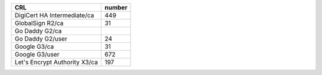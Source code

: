 =============================  ========
CRL                            number
=============================  ========
DigiCert HA Intermediate/ca    449
GlobalSign R2/ca               31
Go Daddy G2/ca
Go Daddy G2/user               24
Google G3/ca                   31
Google G3/user                 672
Let's Encrypt Authority X3/ca  197
=============================  ========